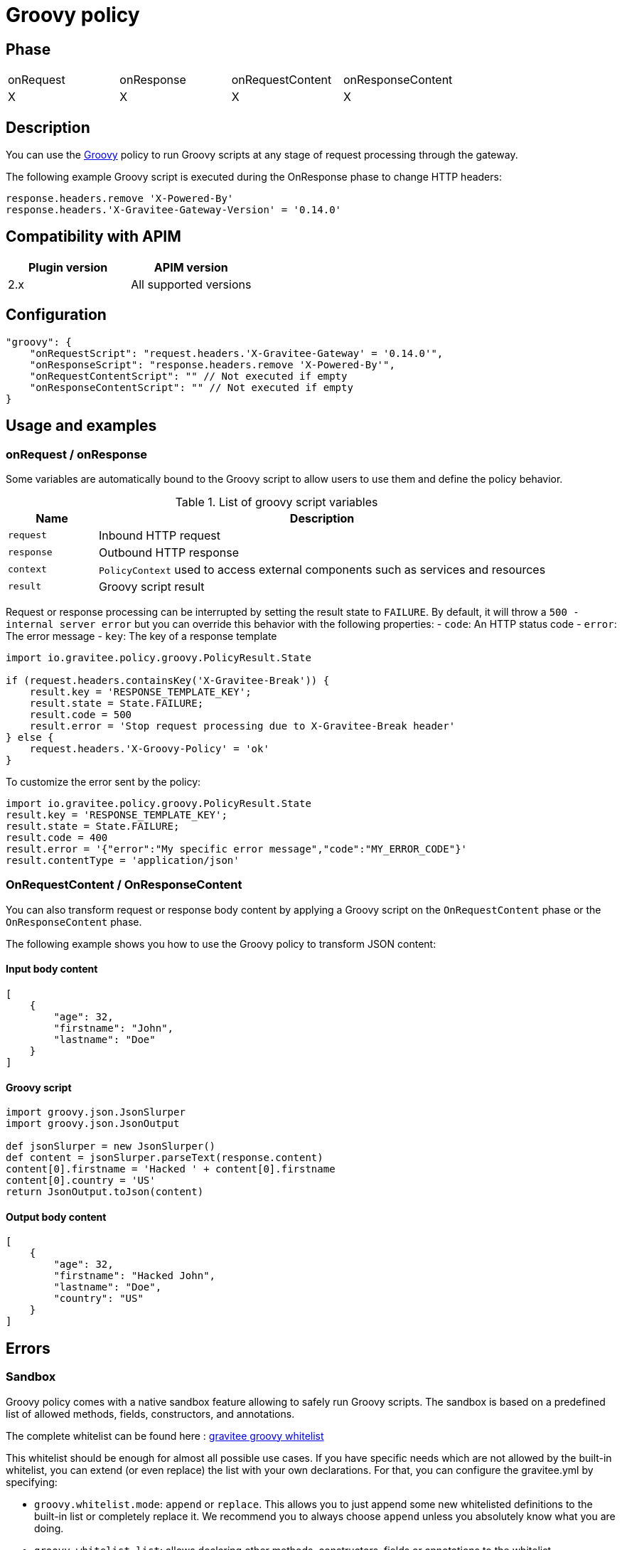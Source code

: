 = Groovy policy

ifdef::env-github[]
image:https://img.shields.io/static/v1?label=Available%20at&message=Gravitee.io&color=1EC9D2["Gravitee.io", link="https://download.gravitee.io/#graviteeio-apim/plugins/policies/gravitee-policy-groovy/"]
image:https://img.shields.io/badge/License-Apache%202.0-blue.svg["License", link="https://github.com/gravitee-io/gravitee-policy-groovy/blob/master/LICENSE.txt"]
image:https://img.shields.io/badge/semantic--release-conventional%20commits-e10079?logo=semantic-release["Releases", link="https://github.com/gravitee-io/gravitee-policy-groovy/releases"]
image:https://circleci.com/gh/gravitee-io/gravitee-policy-groovy.svg?style=svg["CircleCI", link="https://circleci.com/gh/gravitee-io/gravitee-policy-groovy"]
image:https://f.hubspotusercontent40.net/hubfs/7600448/gravitee-github-button.jpg["Join the community forum", link="https://community.gravitee.io?utm_source=readme", height=20]
endif::[]

== Phase

|===
|onRequest|onResponse|onRequestContent|onResponseContent
|X|X|X|X
|===

== Description

You can use the http://www.groovy-lang.org/[Groovy^] policy to run Groovy scripts at any stage of request processing through the gateway.

The following example Groovy script is executed during the OnResponse phase to change HTTP headers:

[source, groovy]
----
response.headers.remove 'X-Powered-By'
response.headers.'X-Gravitee-Gateway-Version' = '0.14.0'
----


== Compatibility with APIM

|===
|Plugin version | APIM version

|2.x                | All supported versions
|===

== Configuration

[source, json]
"groovy": {
    "onRequestScript": "request.headers.'X-Gravitee-Gateway' = '0.14.0'",
    "onResponseScript": "response.headers.remove 'X-Powered-By'",
    "onRequestContentScript": "" // Not executed if empty
    "onResponseContentScript": "" // Not executed if empty
}

== Usage and examples

=== onRequest / onResponse

Some variables are automatically bound to the Groovy script to allow users to use them and define the policy behavior.

[width="100%",cols="2,10",options="header"]
.List of groovy script variables
|===
| Name | Description

| `request` | Inbound HTTP request
| `response` | Outbound HTTP response
| `context` | `PolicyContext` used to access external components such as services and resources
| `result` | Groovy script result

|===

Request or response processing can be interrupted by setting the result state to `FAILURE`.
By default, it will throw a `500 - internal server error` but you can override this behavior with the following properties:
- `code`: An HTTP status code
- `error`: The error message
- `key`: The key of a response template

[source, groovy]
----
import io.gravitee.policy.groovy.PolicyResult.State

if (request.headers.containsKey('X-Gravitee-Break')) {
    result.key = 'RESPONSE_TEMPLATE_KEY';
    result.state = State.FAILURE;
    result.code = 500
    result.error = 'Stop request processing due to X-Gravitee-Break header'
} else {
    request.headers.'X-Groovy-Policy' = 'ok'
}
----

To customize the error sent by the policy:

[source, groovy]
----
import io.gravitee.policy.groovy.PolicyResult.State
result.key = 'RESPONSE_TEMPLATE_KEY';
result.state = State.FAILURE;
result.code = 400
result.error = '{"error":"My specific error message","code":"MY_ERROR_CODE"}'
result.contentType = 'application/json'
----

=== OnRequestContent / OnResponseContent

You can also transform request or response body content by applying a Groovy script on
the `OnRequestContent` phase or the `OnResponseContent` phase.

The following example shows you how to use the Groovy policy to transform JSON content:

==== Input body content
[source, json]
----
[
    {
        "age": 32,
        "firstname": "John",
        "lastname": "Doe"
    }
]
----

==== Groovy script
[source, groovy]
----
import groovy.json.JsonSlurper
import groovy.json.JsonOutput

def jsonSlurper = new JsonSlurper()
def content = jsonSlurper.parseText(response.content)
content[0].firstname = 'Hacked ' + content[0].firstname
content[0].country = 'US'
return JsonOutput.toJson(content)
----

==== Output body content
[source, json]
----
[
    {
        "age": 32,
        "firstname": "Hacked John",
        "lastname": "Doe",
        "country": "US"
    }
]
----

== Errors

=== Sandbox

Groovy policy comes with a native sandbox feature allowing to safely run Groovy scripts. The sandbox is based on a
predefined list of allowed methods, fields, constructors, and annotations.

The complete whitelist can be found here : https://raw.githubusercontent.com/gravitee-io/gravitee-policy-groovy/master/src/main/resources/groovy-whitelist[gravitee groovy whitelist]

This whitelist should be enough for almost all possible use cases. If you have specific needs which are not allowed by the built-in whitelist, you can extend (or even replace) the list with your own declarations.
For that, you can configure the gravitee.yml by specifying:

 * `groovy.whitelist.mode`: `append` or `replace`. This allows you to just append some new whitelisted definitions to the built-in list or completely replace it. We recommend you to always choose `append` unless you absolutely know what you are doing.
 * `groovy.whitelist.list`: allows declaring other methods, constructors, fields or annotations to the whitelist.
 ** start with `method` to allow a specific method (complete signature).
 ** start with `class` to allow a complete class. All methods, constructors and fields of the class will then be accessible.
 ** start with `new` to allow a specific constructor (complete signature).
 ** start with `field` to allow access to a specific field of a class.
 ** start with `annotation` to allow use of a specific annotation.

Example:
[source, yaml]
groovy:
  whitelist:
    mode: append
    list:
        - method java.time.format.DateTimeFormatter ofLocalizedDate java.time.format.FormatStyle
        - class java.time.format.DateTimeFormatter

*Note*: the `DateTimeFormatter` class is already part of the build-in whitelist.

*WARNING*: be care when you allow use of classes or methods. In some cases, giving access to all methods of a classes may allow access by transitivity to unwanted methods and may open security breaches.

=== Policy configuration

=== HTTP status code

|===
|Code |Message

| ```500```
| The Groovy script cannot be parsed/compiled or executed (mainly due to a syntax error)

|===

